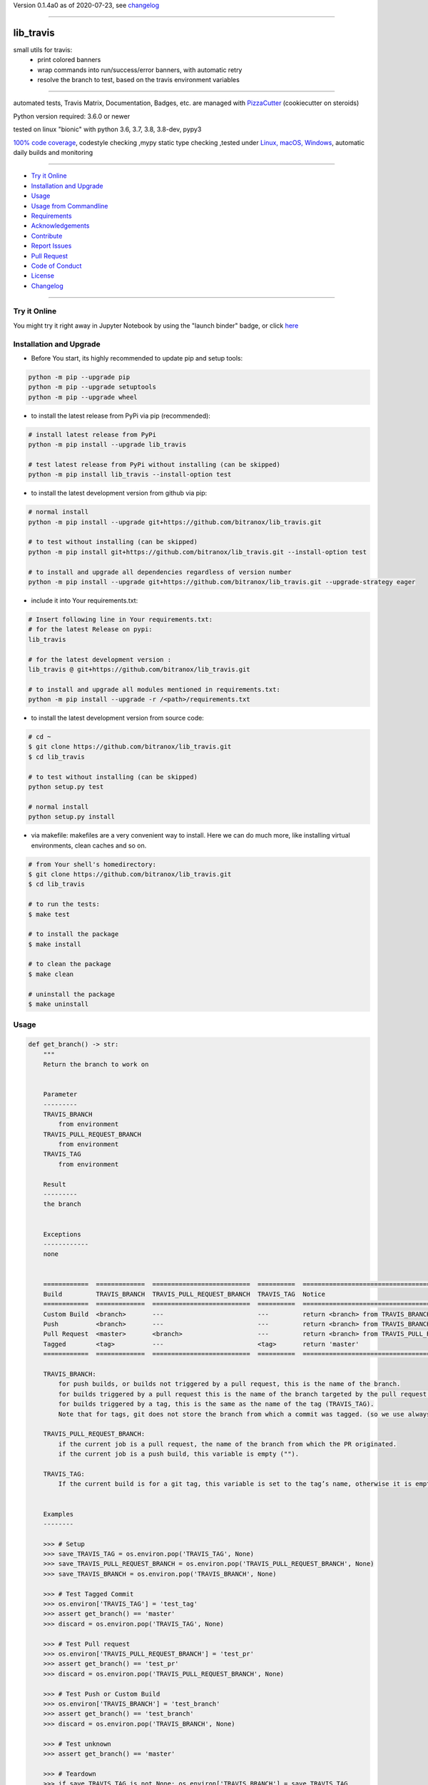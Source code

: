 Version 0.1.4a0 as of 2020-07-23, see changelog_

=======================================================

lib_travis
==========

|travis_build| |license| |jupyter| |pypi|

|codecov| |better_code| |cc_maintain| |cc_issues| |cc_coverage| |snyk|


.. |travis_build| image:: https://img.shields.io/travis/bitranox/lib_travis/master.svg
   :target: https://travis-ci.org/bitranox/lib_travis

.. |license| image:: https://img.shields.io/github/license/webcomics/pywine.svg
   :target: http://en.wikipedia.org/wiki/MIT_License

.. |jupyter| image:: https://mybinder.org/badge_logo.svg
 :target: https://mybinder.org/v2/gh/bitranox/lib_travis/master?filepath=lib_travis.ipynb

.. for the pypi status link note the dashes, not the underscore !
.. |pypi| image:: https://img.shields.io/pypi/status/lib-travis?label=PyPI%20Package
   :target: https://badge.fury.io/py/lib_travis

.. |codecov| image:: https://img.shields.io/codecov/c/github/bitranox/lib_travis
   :target: https://codecov.io/gh/bitranox/lib_travis

.. |better_code| image:: https://bettercodehub.com/edge/badge/bitranox/lib_travis?branch=master
   :target: https://bettercodehub.com/results/bitranox/lib_travis

.. |cc_maintain| image:: https://img.shields.io/codeclimate/maintainability-percentage/bitranox/lib_travis?label=CC%20maintainability
   :target: https://codeclimate.com/github/bitranox/lib_travis/maintainability
   :alt: Maintainability

.. |cc_issues| image:: https://img.shields.io/codeclimate/issues/bitranox/lib_travis?label=CC%20issues
   :target: https://codeclimate.com/github/bitranox/lib_travis/maintainability
   :alt: Maintainability

.. |cc_coverage| image:: https://img.shields.io/codeclimate/coverage/bitranox/lib_travis?label=CC%20coverage
   :target: https://codeclimate.com/github/bitranox/lib_travis/test_coverage
   :alt: Code Coverage

.. |snyk| image:: https://img.shields.io/snyk/vulnerabilities/github/bitranox/lib_travis
   :target: https://snyk.io/test/github/bitranox/lib_travis

small utils for travis:
 - print colored banners
 - wrap commands into run/success/error banners, with automatic retry
 - resolve the branch to test, based on the travis environment variables

----

automated tests, Travis Matrix, Documentation, Badges, etc. are managed with `PizzaCutter <https://github
.com/bitranox/PizzaCutter>`_ (cookiecutter on steroids)

Python version required: 3.6.0 or newer

tested on linux "bionic" with python 3.6, 3.7, 3.8, 3.8-dev, pypy3

`100% code coverage <https://codecov.io/gh/bitranox/lib_travis>`_, codestyle checking ,mypy static type checking ,tested under `Linux, macOS, Windows <https://travis-ci.org/bitranox/lib_travis>`_, automatic daily builds and monitoring

----

- `Try it Online`_
- `Installation and Upgrade`_
- `Usage`_
- `Usage from Commandline`_
- `Requirements`_
- `Acknowledgements`_
- `Contribute`_
- `Report Issues <https://github.com/bitranox/lib_travis/blob/master/ISSUE_TEMPLATE.md>`_
- `Pull Request <https://github.com/bitranox/lib_travis/blob/master/PULL_REQUEST_TEMPLATE.md>`_
- `Code of Conduct <https://github.com/bitranox/lib_travis/blob/master/CODE_OF_CONDUCT.md>`_
- `License`_
- `Changelog`_

----

Try it Online
-------------

You might try it right away in Jupyter Notebook by using the "launch binder" badge, or click `here <https://mybinder.org/v2/gh/{{rst_include.
repository_slug}}/master?filepath=lib_travis.ipynb>`_

Installation and Upgrade
------------------------

- Before You start, its highly recommended to update pip and setup tools:


.. code-block:: bash

    python -m pip --upgrade pip
    python -m pip --upgrade setuptools
    python -m pip --upgrade wheel

- to install the latest release from PyPi via pip (recommended):

.. code-block:: bash

    # install latest release from PyPi
    python -m pip install --upgrade lib_travis

    # test latest release from PyPi without installing (can be skipped)
    python -m pip install lib_travis --install-option test

- to install the latest development version from github via pip:


.. code-block:: bash

    # normal install
    python -m pip install --upgrade git+https://github.com/bitranox/lib_travis.git

    # to test without installing (can be skipped)
    python -m pip install git+https://github.com/bitranox/lib_travis.git --install-option test

    # to install and upgrade all dependencies regardless of version number
    python -m pip install --upgrade git+https://github.com/bitranox/lib_travis.git --upgrade-strategy eager


- include it into Your requirements.txt:

.. code-block:: bash

    # Insert following line in Your requirements.txt:
    # for the latest Release on pypi:
    lib_travis

    # for the latest development version :
    lib_travis @ git+https://github.com/bitranox/lib_travis.git

    # to install and upgrade all modules mentioned in requirements.txt:
    python -m pip install --upgrade -r /<path>/requirements.txt



- to install the latest development version from source code:

.. code-block:: bash

    # cd ~
    $ git clone https://github.com/bitranox/lib_travis.git
    $ cd lib_travis

    # to test without installing (can be skipped)
    python setup.py test

    # normal install
    python setup.py install

- via makefile:
  makefiles are a very convenient way to install. Here we can do much more,
  like installing virtual environments, clean caches and so on.

.. code-block:: shell

    # from Your shell's homedirectory:
    $ git clone https://github.com/bitranox/lib_travis.git
    $ cd lib_travis

    # to run the tests:
    $ make test

    # to install the package
    $ make install

    # to clean the package
    $ make clean

    # uninstall the package
    $ make uninstall

Usage
-----------

.. code-block:: python

    def get_branch() -> str:
        """
        Return the branch to work on


        Parameter
        ---------
        TRAVIS_BRANCH
            from environment
        TRAVIS_PULL_REQUEST_BRANCH
            from environment
        TRAVIS_TAG
            from environment

        Result
        ---------
        the branch


        Exceptions
        ------------
        none


        ============  =============  ==========================  ==========  =======================================================
        Build         TRAVIS_BRANCH  TRAVIS_PULL_REQUEST_BRANCH  TRAVIS_TAG  Notice
        ============  =============  ==========================  ==========  =======================================================
        Custom Build  <branch>       ---                         ---         return <branch> from TRAVIS_BRANCH
        Push          <branch>       ---                         ---         return <branch> from TRAVIS_BRANCH
        Pull Request  <master>       <branch>                    ---         return <branch> from TRAVIS_PULL_REQUEST_BRANCH
        Tagged        <tag>          ---                         <tag>       return 'master'
        ============  =============  ==========================  ==========  =======================================================

        TRAVIS_BRANCH:
            for push builds, or builds not triggered by a pull request, this is the name of the branch.
            for builds triggered by a pull request this is the name of the branch targeted by the pull request.
            for builds triggered by a tag, this is the same as the name of the tag (TRAVIS_TAG).
            Note that for tags, git does not store the branch from which a commit was tagged. (so we use always master in that case)

        TRAVIS_PULL_REQUEST_BRANCH:
            if the current job is a pull request, the name of the branch from which the PR originated.
            if the current job is a push build, this variable is empty ("").

        TRAVIS_TAG:
            If the current build is for a git tag, this variable is set to the tag’s name, otherwise it is empty ("").


        Examples
        --------

        >>> # Setup
        >>> save_TRAVIS_TAG = os.environ.pop('TRAVIS_TAG', None)
        >>> save_TRAVIS_PULL_REQUEST_BRANCH = os.environ.pop('TRAVIS_PULL_REQUEST_BRANCH', None)
        >>> save_TRAVIS_BRANCH = os.environ.pop('TRAVIS_BRANCH', None)

        >>> # Test Tagged Commit
        >>> os.environ['TRAVIS_TAG'] = 'test_tag'
        >>> assert get_branch() == 'master'
        >>> discard = os.environ.pop('TRAVIS_TAG', None)

        >>> # Test Pull request
        >>> os.environ['TRAVIS_PULL_REQUEST_BRANCH'] = 'test_pr'
        >>> assert get_branch() == 'test_pr'
        >>> discard = os.environ.pop('TRAVIS_PULL_REQUEST_BRANCH', None)

        >>> # Test Push or Custom Build
        >>> os.environ['TRAVIS_BRANCH'] = 'test_branch'
        >>> assert get_branch() == 'test_branch'
        >>> discard = os.environ.pop('TRAVIS_BRANCH', None)

        >>> # Test unknown
        >>> assert get_branch() == 'master'

        >>> # Teardown
        >>> if save_TRAVIS_TAG is not None: os.environ['TRAVIS_BRANCH'] = save_TRAVIS_TAG
        >>> if save_TRAVIS_PULL_REQUEST_BRANCH is not None: os.environ['TRAVIS_PULL_REQUEST_BRANCH'] = save_TRAVIS_PULL_REQUEST_BRANCH
        >>> if save_TRAVIS_BRANCH is not None: os.environ['TRAVIS_BRANCH'] = save_TRAVIS_BRANCH

        """

.. code-block:: python

    def run_command(description: str, commands: List[str], retry: int = 3, sleep: int = 30) -> None:
        """
        runs and retries a command and wraps it in "success" or "error" banners


        Parameter
        ---------
        description
            description of the action, shown in the banner
        retry
            retry the command n times, default = 3
        sleep
            sleep for n seconds between the commands, default = 30


        Result
        ---------
        none


        Exceptions
        ------------
        none


        Examples
        ------------

        >>> run_command('test', ['unknown', 'command'], sleep=0)
        Traceback (most recent call last):
            ...
        SystemExit: ...

        >>> run_command('test', ['echo', 'test'])

        """

Usage from Commandline
------------------------

.. code-block:: bash

   Usage: lib_travis [OPTIONS] COMMAND [ARGS]...

     travis related utilities

   Options:
     --version                     Show the version and exit.
     --traceback / --no-traceback  return traceback information on cli
     -h, --help                    Show this message and exit.

   Commands:
     get_branch  get the branch to work on
     info        get program informations
     run         run commands and wrap them in run/success/error banners

Requirements
------------
following modules will be automatically installed :

.. code-block:: bash

    ## Project Requirements
    click
    lib_log_utils @ git+https://github.com/bitranox/lib_log_utils.git
    rst_include @ git+https://github.com/bitranox/rst_include.git

Acknowledgements
----------------

- special thanks to "uncle bob" Robert C. Martin, especially for his books on "clean code" and "clean architecture"

Contribute
----------

I would love for you to fork and send me pull request for this project.
- `please Contribute <https://github.com/bitranox/lib_travis/blob/master/CONTRIBUTING.md>`_

License
-------

This software is licensed under the `MIT license <http://en.wikipedia.org/wiki/MIT_License>`_

---

Changelog
=========

- new MAJOR version for incompatible API changes,
- new MINOR version for added functionality in a backwards compatible manner
- new PATCH version for backwards compatible bug fixes

0.1.4a0
-------
2020-07-23: development


0.1.3
-------
2020-07-23: patch release
    - correct doctests

0.1.2
-------
2020-07-23: patch release
    - ignore unused options on cli run command
    - added description argument to run command

0.1.1
-------
2020-07-23: initial release
    - setup
    - log utils
    - run wrapper
    - get the branch to work on

